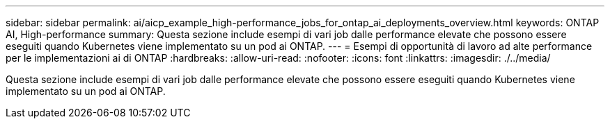 ---
sidebar: sidebar 
permalink: ai/aicp_example_high-performance_jobs_for_ontap_ai_deployments_overview.html 
keywords: ONTAP AI, High-performance 
summary: Questa sezione include esempi di vari job dalle performance elevate che possono essere eseguiti quando Kubernetes viene implementato su un pod ai ONTAP. 
---
= Esempi di opportunità di lavoro ad alte performance per le implementazioni ai di ONTAP
:hardbreaks:
:allow-uri-read: 
:nofooter: 
:icons: font
:linkattrs: 
:imagesdir: ./../media/


[role="lead"]
Questa sezione include esempi di vari job dalle performance elevate che possono essere eseguiti quando Kubernetes viene implementato su un pod ai ONTAP.
